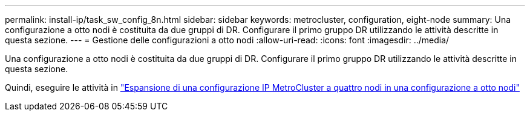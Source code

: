 ---
permalink: install-ip/task_sw_config_8n.html 
sidebar: sidebar 
keywords: metrocluster, configuration, eight-node 
summary: Una configurazione a otto nodi è costituita da due gruppi di DR. Configurare il primo gruppo DR utilizzando le attività descritte in questa sezione. 
---
= Gestione delle configurazioni a otto nodi
:allow-uri-read: 
:icons: font
:imagesdir: ../media/


[role="lead"]
Una configurazione a otto nodi è costituita da due gruppi di DR. Configurare il primo gruppo DR utilizzando le attività descritte in questa sezione.

Quindi, eseguire le attività in link:../upgrade/task_expand_a_four_node_mcc_ip_configuration.html["Espansione di una configurazione IP MetroCluster a quattro nodi in una configurazione a otto nodi"]
